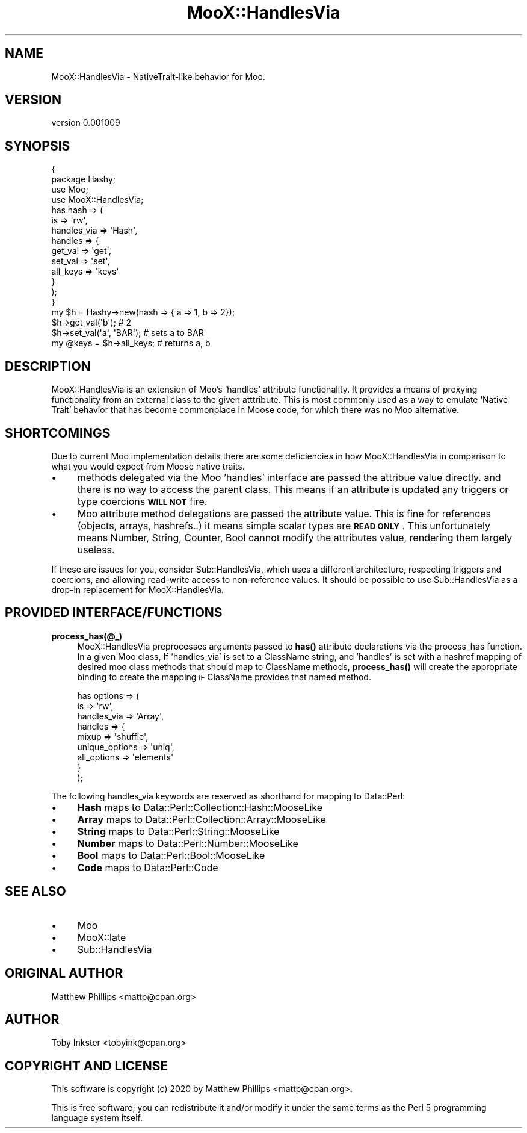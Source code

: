 .\" Automatically generated by Pod::Man 4.11 (Pod::Simple 3.35)
.\"
.\" Standard preamble:
.\" ========================================================================
.de Sp \" Vertical space (when we can't use .PP)
.if t .sp .5v
.if n .sp
..
.de Vb \" Begin verbatim text
.ft CW
.nf
.ne \\$1
..
.de Ve \" End verbatim text
.ft R
.fi
..
.\" Set up some character translations and predefined strings.  \*(-- will
.\" give an unbreakable dash, \*(PI will give pi, \*(L" will give a left
.\" double quote, and \*(R" will give a right double quote.  \*(C+ will
.\" give a nicer C++.  Capital omega is used to do unbreakable dashes and
.\" therefore won't be available.  \*(C` and \*(C' expand to `' in nroff,
.\" nothing in troff, for use with C<>.
.tr \(*W-
.ds C+ C\v'-.1v'\h'-1p'\s-2+\h'-1p'+\s0\v'.1v'\h'-1p'
.ie n \{\
.    ds -- \(*W-
.    ds PI pi
.    if (\n(.H=4u)&(1m=24u) .ds -- \(*W\h'-12u'\(*W\h'-12u'-\" diablo 10 pitch
.    if (\n(.H=4u)&(1m=20u) .ds -- \(*W\h'-12u'\(*W\h'-8u'-\"  diablo 12 pitch
.    ds L" ""
.    ds R" ""
.    ds C` ""
.    ds C' ""
'br\}
.el\{\
.    ds -- \|\(em\|
.    ds PI \(*p
.    ds L" ``
.    ds R" ''
.    ds C`
.    ds C'
'br\}
.\"
.\" Escape single quotes in literal strings from groff's Unicode transform.
.ie \n(.g .ds Aq \(aq
.el       .ds Aq '
.\"
.\" If the F register is >0, we'll generate index entries on stderr for
.\" titles (.TH), headers (.SH), subsections (.SS), items (.Ip), and index
.\" entries marked with X<> in POD.  Of course, you'll have to process the
.\" output yourself in some meaningful fashion.
.\"
.\" Avoid warning from groff about undefined register 'F'.
.de IX
..
.nr rF 0
.if \n(.g .if rF .nr rF 1
.if (\n(rF:(\n(.g==0)) \{\
.    if \nF \{\
.        de IX
.        tm Index:\\$1\t\\n%\t"\\$2"
..
.        if !\nF==2 \{\
.            nr % 0
.            nr F 2
.        \}
.    \}
.\}
.rr rF
.\" ========================================================================
.\"
.IX Title "MooX::HandlesVia 3"
.TH MooX::HandlesVia 3 "2020-10-16" "perl v5.30.3" "User Contributed Perl Documentation"
.\" For nroff, turn off justification.  Always turn off hyphenation; it makes
.\" way too many mistakes in technical documents.
.if n .ad l
.nh
.SH "NAME"
MooX::HandlesVia \- NativeTrait\-like behavior for Moo.
.SH "VERSION"
.IX Header "VERSION"
version 0.001009
.SH "SYNOPSIS"
.IX Header "SYNOPSIS"
.Vb 4
\&  {
\&    package Hashy;
\&    use Moo;
\&    use MooX::HandlesVia;
\&
\&    has hash => (
\&      is => \*(Aqrw\*(Aq,
\&      handles_via => \*(AqHash\*(Aq,
\&      handles => {
\&        get_val => \*(Aqget\*(Aq,
\&        set_val => \*(Aqset\*(Aq,
\&        all_keys => \*(Aqkeys\*(Aq
\&      }
\&    );
\&  }
\&
\&  my $h = Hashy\->new(hash => { a => 1, b => 2});
\&
\&  $h\->get_val(\*(Aqb\*(Aq); # 2
\&
\&  $h\->set_val(\*(Aqa\*(Aq, \*(AqBAR\*(Aq); # sets a to BAR
\&
\&  my @keys = $h\->all_keys; # returns a, b
.Ve
.SH "DESCRIPTION"
.IX Header "DESCRIPTION"
MooX::HandlesVia is an extension of Moo's 'handles' attribute functionality. It
provides a means of proxying functionality from an external class to the given
atttribute. This is most commonly used as a way to emulate 'Native Trait'
behavior that has become commonplace in Moose code, for which there was no Moo
alternative.
.SH "SHORTCOMINGS"
.IX Header "SHORTCOMINGS"
Due to current Moo implementation details there are some deficiencies in how
MooX::HandlesVia in comparison to what you would expect from Moose native
traits.
.IP "\(bu" 4
methods delegated via the Moo 'handles' interface are passed the
attribue value directly. and there is no way to access the parent class. This
means if an attribute is updated any triggers or type coercions \fB\s-1WILL NOT\s0\fR
fire.
.IP "\(bu" 4
Moo attribute method delegations are passed the attribute value. This
is fine for references (objects, arrays, hashrefs..) it means simple scalar
types are \fB\s-1READ ONLY\s0\fR. This unfortunately means Number, String, Counter, Bool
cannot modify the attributes value, rendering them largely useless.
.PP
If these are issues for you, consider Sub::HandlesVia, which uses a
different architecture, respecting triggers and coercions, and allowing
read-write access to non-reference values. It should be possible to use
Sub::HandlesVia as a drop-in replacement for MooX::HandlesVia.
.SH "PROVIDED INTERFACE/FUNCTIONS"
.IX Header "PROVIDED INTERFACE/FUNCTIONS"
.IP "\fBprocess_has(@_)\fR" 4
.IX Item "process_has(@_)"
MooX::HandlesVia preprocesses arguments passed to \fBhas()\fR attribute declarations
via the process_has function. In a given Moo class, If 'handles_via' is set to
a ClassName string, and 'handles' is set with a hashref mapping of desired moo
class methods that should map to ClassName methods, \fBprocess_has()\fR will create
the appropriate binding to create the mapping \s-1IF\s0 ClassName provides that named
method.
.Sp
.Vb 9
\&  has options => (
\&    is => \*(Aqrw\*(Aq,
\&    handles_via => \*(AqArray\*(Aq,
\&    handles => {
\&      mixup => \*(Aqshuffle\*(Aq,
\&      unique_options => \*(Aquniq\*(Aq,
\&      all_options => \*(Aqelements\*(Aq
\&    }
\&  );
.Ve
.PP
The following handles_via keywords are reserved as shorthand for mapping to
Data::Perl:
.IP "\(bu" 4
\&\fBHash\fR maps to Data::Perl::Collection::Hash::MooseLike
.IP "\(bu" 4
\&\fBArray\fR maps to Data::Perl::Collection::Array::MooseLike
.IP "\(bu" 4
\&\fBString\fR maps to Data::Perl::String::MooseLike
.IP "\(bu" 4
\&\fBNumber\fR maps to Data::Perl::Number::MooseLike
.IP "\(bu" 4
\&\fBBool\fR maps to Data::Perl::Bool::MooseLike
.IP "\(bu" 4
\&\fBCode\fR maps to Data::Perl::Code
.SH "SEE ALSO"
.IX Header "SEE ALSO"
.IP "\(bu" 4
Moo
.IP "\(bu" 4
MooX::late
.IP "\(bu" 4
Sub::HandlesVia
.SH "ORIGINAL AUTHOR"
.IX Header "ORIGINAL AUTHOR"
Matthew Phillips <mattp@cpan.org>
.SH "AUTHOR"
.IX Header "AUTHOR"
Toby Inkster <tobyink@cpan.org>
.SH "COPYRIGHT AND LICENSE"
.IX Header "COPYRIGHT AND LICENSE"
This software is copyright (c) 2020 by Matthew Phillips <mattp@cpan.org>.
.PP
This is free software; you can redistribute it and/or modify it under
the same terms as the Perl 5 programming language system itself.
